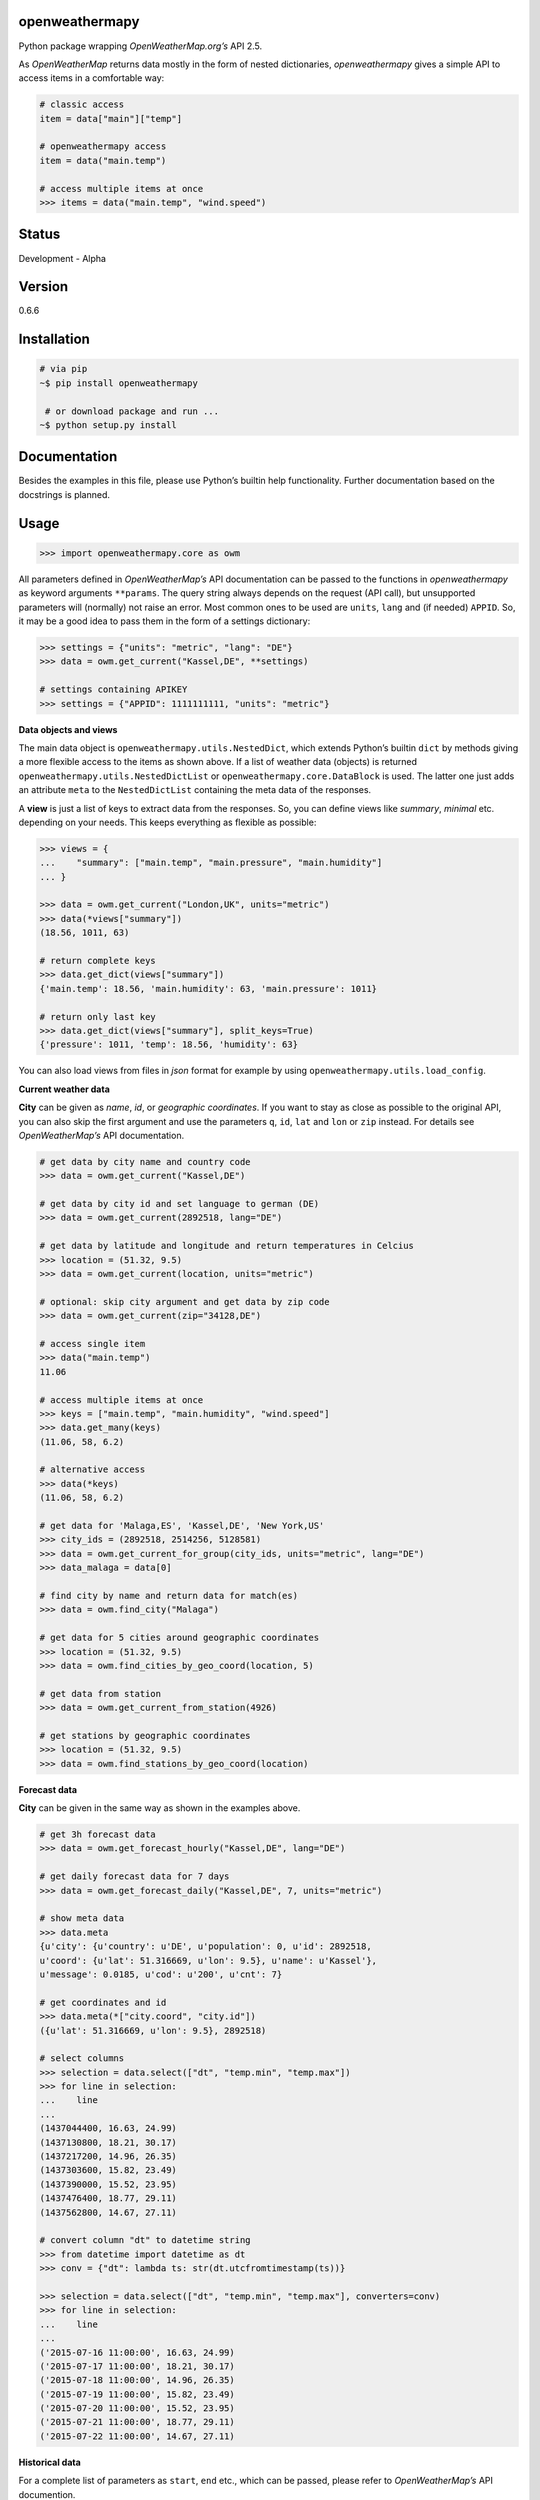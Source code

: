 openweathermapy
===============

Python package wrapping *OpenWeatherMap.org’s* API 2.5.

As *OpenWeatherMap* returns data mostly in the form of nested
dictionaries, *openweathermapy* gives a simple API to access items in a
comfortable way:

.. code:: python

    # classic access
    item = data["main"]["temp"]

    # openweathermapy access
    item = data("main.temp")

    # access multiple items at once
    >>> items = data("main.temp", "wind.speed")

Status
======

Development - Alpha

Version
=======

0.6.6

Installation
============

.. code:: bash

    # via pip
    ~$ pip install openweathermapy

     # or download package and run ...
    ~$ python setup.py install

Documentation
=============

Besides the examples in this file, please use Python’s builtin help
functionality. Further documentation based on the docstrings is planned.

Usage
=====

.. code:: python

    >>> import openweathermapy.core as owm

All parameters defined in *OpenWeatherMap’s* API documentation can be
passed to the functions in *openweathermapy* as keyword arguments
``**params``. The query string always depends on the request (API call),
but unsupported parameters will (normally) not raise an error. Most
common ones to be used are ``units``, ``lang`` and (if needed)
``APPID``. So, it may be a good idea to pass them in the form of a
settings dictionary:

.. code:: python

    >>> settings = {"units": "metric", "lang": "DE"}
    >>> data = owm.get_current("Kassel,DE", **settings)

    # settings containing APIKEY
    >>> settings = {"APPID": 1111111111, "units": "metric"}

**Data objects and views**

The main data object is ``openweathermapy.utils.NestedDict``, which
extends Python’s builtin ``dict`` by methods giving a more flexible
access to the items as shown above. If a list of weather data (objects)
is returned ``openweathermapy.utils.NestedDictList`` or
``openweathermapy.core.DataBlock`` is used. The latter one just adds an
attribute ``meta`` to the ``NestedDictList`` containing the meta data of
the responses.

A **view** is just a list of keys to extract data from the responses.
So, you can define views like *summary*, *minimal* etc. depending on
your needs. This keeps everything as flexible as possible:

.. code:: python

    >>> views = {
    ...    "summary": ["main.temp", "main.pressure", "main.humidity"]
    ... }

    >>> data = owm.get_current("London,UK", units="metric")
    >>> data(*views["summary"])
    (18.56, 1011, 63)

    # return complete keys
    >>> data.get_dict(views["summary"])
    {'main.temp': 18.56, 'main.humidity': 63, 'main.pressure': 1011}

    # return only last key
    >>> data.get_dict(views["summary"], split_keys=True)
    {'pressure': 1011, 'temp': 18.56, 'humidity': 63} 

You can also load views from files in *json* format for example by using
``openweathermapy.utils.load_config``.

**Current weather data**

**City** can be given as *name*, *id*, or *geographic coordinates*. If
you want to stay as close as possible to the original API, you can also
skip the first argument and use the parameters ``q``, ``id``, ``lat``
and ``lon`` or ``zip`` instead. For details see *OpenWeatherMap’s* API
documentation.

.. code:: python

    # get data by city name and country code
    >>> data = owm.get_current("Kassel,DE")
        
    # get data by city id and set language to german (DE)
    >>> data = owm.get_current(2892518, lang="DE")
        
    # get data by latitude and longitude and return temperatures in Celcius
    >>> location = (51.32, 9.5)
    >>> data = owm.get_current(location, units="metric")
        
    # optional: skip city argument and get data by zip code
    >>> data = owm.get_current(zip="34128,DE") 

    # access single item
    >>> data("main.temp")
    11.06

    # access multiple items at once
    >>> keys = ["main.temp", "main.humidity", "wind.speed"]
    >>> data.get_many(keys)
    (11.06, 58, 6.2)

    # alternative access
    >>> data(*keys)
    (11.06, 58, 6.2)

    # get data for 'Malaga,ES', 'Kassel,DE', 'New York,US'
    >>> city_ids = (2892518, 2514256, 5128581)
    >>> data = owm.get_current_for_group(city_ids, units="metric", lang="DE")
    >>> data_malaga = data[0]

    # find city by name and return data for match(es)
    >>> data = owm.find_city("Malaga")

    # get data for 5 cities around geographic coordinates
    >>> location = (51.32, 9.5)
    >>> data = owm.find_cities_by_geo_coord(location, 5)

    # get data from station
    >>> data = owm.get_current_from_station(4926)

    # get stations by geographic coordinates
    >>> location = (51.32, 9.5)
    >>> data = owm.find_stations_by_geo_coord(location)

**Forecast data**

**City** can be given in the same way as shown in the examples above.

.. code:: python

    # get 3h forecast data
    >>> data = owm.get_forecast_hourly("Kassel,DE", lang="DE")

    # get daily forecast data for 7 days
    >>> data = owm.get_forecast_daily("Kassel,DE", 7, units="metric")

    # show meta data
    >>> data.meta
    {u'city': {u'country': u'DE', u'population': 0, u'id': 2892518,
    u'coord': {u'lat': 51.316669, u'lon': 9.5}, u'name': u'Kassel'},
    u'message': 0.0185, u'cod': u'200', u'cnt': 7}

    # get coordinates and id
    >>> data.meta(*["city.coord", "city.id"])
    ({u'lat': 51.316669, u'lon': 9.5}, 2892518)

    # select columns
    >>> selection = data.select(["dt", "temp.min", "temp.max"])
    >>> for line in selection:
    ...    line 
    ...
    (1437044400, 16.63, 24.99)
    (1437130800, 18.21, 30.17)
    (1437217200, 14.96, 26.35)
    (1437303600, 15.82, 23.49)
    (1437390000, 15.52, 23.95)
    (1437476400, 18.77, 29.11)
    (1437562800, 14.67, 27.11)

    # convert column "dt" to datetime string
    >>> from datetime import datetime as dt
    >>> conv = {"dt": lambda ts: str(dt.utcfromtimestamp(ts))}

    >>> selection = data.select(["dt", "temp.min", "temp.max"], converters=conv)
    >>> for line in selection:
    ...    line 
    ...
    ('2015-07-16 11:00:00', 16.63, 24.99)
    ('2015-07-17 11:00:00', 18.21, 30.17)
    ('2015-07-18 11:00:00', 14.96, 26.35)
    ('2015-07-19 11:00:00', 15.82, 23.49)
    ('2015-07-20 11:00:00', 15.52, 23.95)
    ('2015-07-21 11:00:00', 18.77, 29.11)
    ('2015-07-22 11:00:00', 14.67, 27.11)

**Historical data**

For a complete list of parameters as ``start``, ``end`` etc., which can
be passed, please refer to *OpenWeatherMap’s* API documention.

.. code:: python

    # get historical data for city
    >>> data = owm.get_history("Kassel,DE")

    # get historical data from station
    >>> data = owm.get_history_from_station(4926)

**Customization**

You can customize or extend the lib to your needs by using the wrapper
function ``wrap_get`` or the decorator class ``GetDecorator``. Both are
more or less the same. As first argument the *appendix* to the *base
url* needs to be given. Optionally a *dictionary with parameters* and a
*data converter* can be passed.

.. code:: python

    # show base url
    >>> owm.BASE_URL
    'http://api.openweathermap.org/data/2.5/'

    # base url for fetching current weather data
    >>> appendix = "weather"
    >>> owm.BASE_URL+appendix
    'http://api.openweathermap.org/data/2.5/weather'

    # create a function to get current weather data and return temperatures in Celsius (units="metric") 
    >>> f = wrap_get("weather", dict(units="metric"))
    >>> data = f("London,UK")
    >>> data_de = f(zip="34128,DE", lang="DE")

